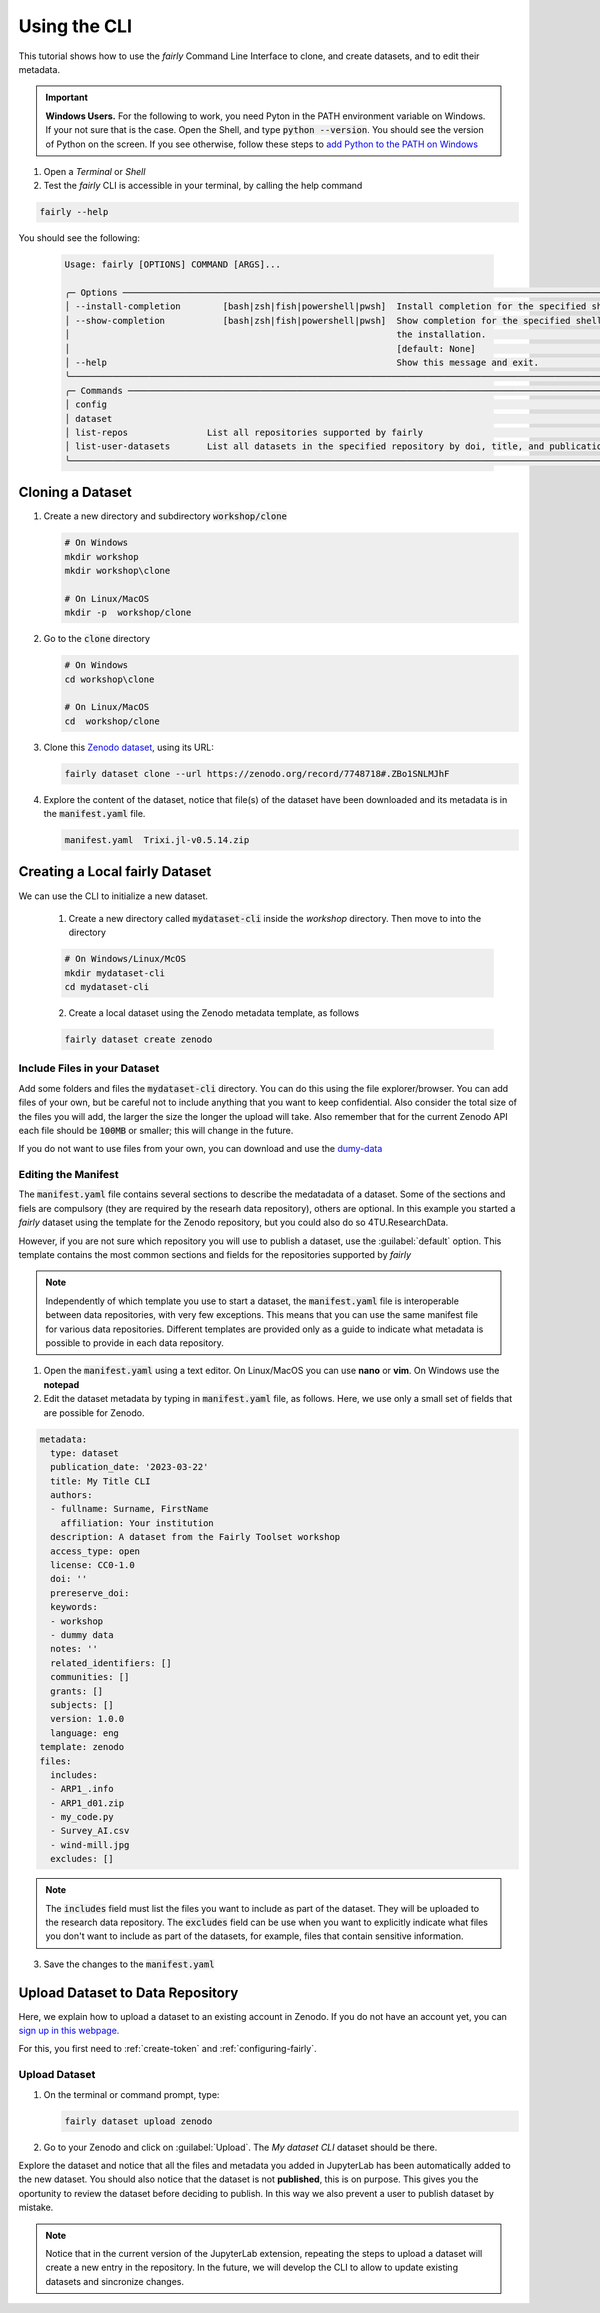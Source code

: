Using the CLI
=====================

This tutorial shows how to use the *fairly* Command Line Interface to clone, and create datasets, and to edit their metadata.

.. important::
   **Windows Users.** For the following to work, you need Pyton in the PATH environment variable on Windows. If your not sure that is the case. Open the Shell, and type :code:`python --version`. You should see the version of Python on the screen. If you see otherwise, follow these steps to `add Python to the PATH on Windows <https://realpython.com/add-python-to-path/#how-to-add-python-to-path-on-windows>`_

1. Open a *Terminal* or *Shell*

2. Test the *fairly* CLI is accessible in your terminal, by calling the help command

.. code:: shell
   
   fairly --help


You should see the following:

   .. code:: shell

      Usage: fairly [OPTIONS] COMMAND [ARGS]...                                                                                        
                                                                                                                                      
      ╭─ Options ──────────────────────────────────────────────────────────────────────────────────────────────────────────────────────╮
      │ --install-completion        [bash|zsh|fish|powershell|pwsh]  Install completion for the specified shell. [default: None]       │
      │ --show-completion           [bash|zsh|fish|powershell|pwsh]  Show completion for the specified shell, to copy it or customize  │
      │                                                              the installation.                                                 │
      │                                                              [default: None]                                                   │
      │ --help                                                       Show this message and exit.                                       │
      ╰────────────────────────────────────────────────────────────────────────────────────────────────────────────────────────────────╯
      ╭─ Commands ─────────────────────────────────────────────────────────────────────────────────────────────────────────────────────╮
      │ config                                                                                                                         │
      │ dataset                                                                                                                        │
      │ list-repos               List all repositories supported by fairly                                                             │
      │ list-user-datasets       List all datasets in the specified repository by doi, title, and publication_date                     │
      ╰────────────────────────────────────────────────────────────────────────────────────────────────────────────────────────────────╯   

Cloning a Dataset
--------------------

1. Create a new directory and subdirectory :code:`workshop/clone` 

   .. code:: shell

      # On Windows
      mkdir workshop
      mkdir workshop\clone

      # On Linux/MacOS
      mkdir -p  workshop/clone

2. Go to the :code:`clone` directory

   .. code:: shell

      # On Windows
      cd workshop\clone

      # On Linux/MacOS
      cd  workshop/clone

3. Clone this `Zenodo dataset <https://zenodo.org/record/7748718#.ZBozNdLMJhE>`_, using its URL:

   .. code:: shell

      fairly dataset clone --url https://zenodo.org/record/7748718#.ZBo1SNLMJhF

4. Explore the content of the dataset, notice that file(s)  of the dataset have been downloaded and its metadata is in the :code:`manifest.yaml` file.

   .. code:: shell

      manifest.yaml  Trixi.jl-v0.5.14.zip


Creating a Local fairly Dataset
--------------------------------------

We can use the CLI to initialize a new dataset.

   1. Create a new directory called :code:`mydataset-cli` inside the *workshop* directory. Then move to into the directory

   .. code:: shell

      # On Windows/Linux/McOS
      mkdir mydataset-cli
      cd mydataset-cli

   2. Create a local dataset using the Zenodo metadata template, as follows

   .. code:: shell

      fairly dataset create zenodo


Include Files in your Dataset
''''''''''''''''''''''''''''''''

Add some folders and files the :code:`mydataset-cli` directory.  You can do this using the file explorer/browser. You can add files of your own, but be careful not to include anything that you want to keep confidential. Also consider the total size of the files you will add, the larger the size the longer the upload will take. Also remember that for the current Zenodo API each file should be :code:`100MB` or smaller; this will change in the future.

If you do not want to use files from your own, you can download and use the `dumy-data <https://drive.google.com/drive/folders/160N6MCmiKV3g-74idCgyyul9UdoPRO8T?usp=share_link>`_ 

Editing the Manifest
''''''''''''''''''''''

The :code:`manifest.yaml` file contains several sections to describe the medatadata of a dataset. Some of the sections and fiels are compulsory (they are required by the researh data repository), others are optional. In this example you started a *fairly* dataset using the template for the Zenodo repository, but you could also do so 4TU.ResearchData. 

However, if you are not sure which repository you will use to publish a dataset, use the :guilabel:`default` option. This template contains the most common sections and fields for the repositories supported by *fairly*

.. note::
   Independently of which template you use to start a dataset, the :code:`manifest.yaml` file is interoperable between data repositories, with very few exceptions. This means that you can use the same manifest file for various data repositories. Different templates are provided only as a guide to indicate what metadata is possible to provide in each data repository. 

1. Open the :code:`manifest.yaml` using a text editor. On Linux/MacOS you can use **nano** or **vim**. On Windows use the **notepad**

2. Edit the dataset metadata by typing in :code:`manifest.yaml` file, as follows. Here, we use only a small set of fields that are possible for Zenodo.

.. code-block:: yaml

   metadata:
     type: dataset
     publication_date: '2023-03-22'
     title: My Title CLI
     authors:
     - fullname: Surname, FirstName
       affiliation: Your institution
     description: A dataset from the Fairly Toolset workshop
     access_type: open
     license: CC0-1.0
     doi: ''
     prereserve_doi:
     keywords:
     - workshop
     - dummy data
     notes: ''
     related_identifiers: []
     communities: []
     grants: []
     subjects: []
     version: 1.0.0
     language: eng
   template: zenodo
   files:
     includes:
     - ARP1_.info
     - ARP1_d01.zip
     - my_code.py
     - Survey_AI.csv
     - wind-mill.jpg
     excludes: []

 

.. note:: 
   The :code:`includes`  field must list the files you want to include as part of the dataset. They will be uploaded to the research data repository. The :code:`excludes` field can be use when you want to explicitly indicate what files you don't want to include as part of the datasets, for example, files that contain sensitive information.

3. Save the changes to the :code:`manifest.yaml`


Upload Dataset to Data Repository
-----------------------------------

Here, we explain how to upload a dataset to an existing account in Zenodo. If you do not have an account yet, you can `sign up in this webpage. <https://zenodo.org/signup/>`_

For this, you first need to :ref:`create-token` and :ref:`configuring-fairly`.

Upload Dataset
''''''''''''''''

1. On the terminal or command prompt, type:

   .. code:: shell

      fairly dataset upload zenodo

2. Go to your Zenodo and click on :guilabel:`Upload`. The `My dataset CLI` dataset should be there. 

.. image:: ../img/zenodo-cli-upload.png


Explore the dataset and notice that all the files and metadata you added in JupyterLab has been automatically added to the new dataset. You should also notice that the dataset is not **published**, this is on purpose. This gives you the oportunity to review the dataset before deciding to publish. In this way we also prevent a user to publish dataset by mistake.

.. note:: 
   Notice that in the current version of the JupyterLab extension, repeating the steps to upload a dataset will create a new entry in the repository. In the future, we will develop the CLI to allow to update existing datasets and sincronize changes.

